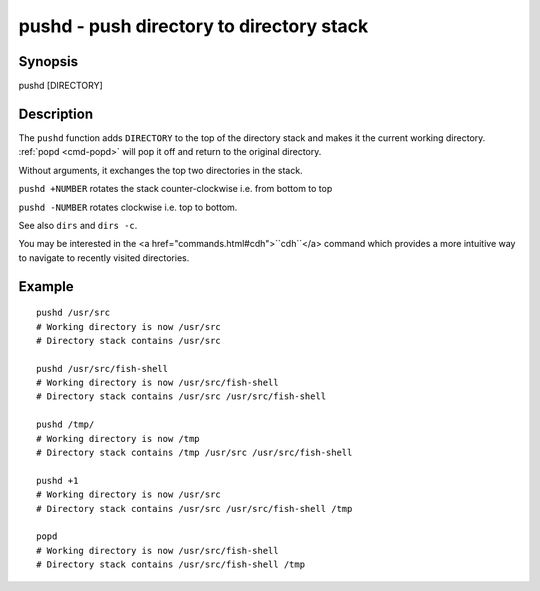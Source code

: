 .. _cmd-pushd:

pushd - push directory to directory stack
=========================================

Synopsis
--------

pushd [DIRECTORY]


Description
-----------

The ``pushd`` function adds ``DIRECTORY`` to the top of the directory stack and makes it the current working directory. :ref:`popd <cmd-popd>` will pop it off and return to the original directory.

Without arguments, it exchanges the top two directories in the stack.

``pushd +NUMBER`` rotates the stack counter-clockwise i.e. from bottom to top

``pushd -NUMBER`` rotates clockwise i.e. top to bottom.

See also ``dirs`` and ``dirs -c``.

You may be interested in the <a href="commands.html#cdh">``cdh``</a> command which provides a more intuitive way to navigate to recently visited directories.

Example
-------



::

    pushd /usr/src
    # Working directory is now /usr/src
    # Directory stack contains /usr/src
    
    pushd /usr/src/fish-shell
    # Working directory is now /usr/src/fish-shell
    # Directory stack contains /usr/src /usr/src/fish-shell
    
    pushd /tmp/
    # Working directory is now /tmp
    # Directory stack contains /tmp /usr/src /usr/src/fish-shell
    
    pushd +1
    # Working directory is now /usr/src
    # Directory stack contains /usr/src /usr/src/fish-shell /tmp
    
    popd
    # Working directory is now /usr/src/fish-shell
    # Directory stack contains /usr/src/fish-shell /tmp


